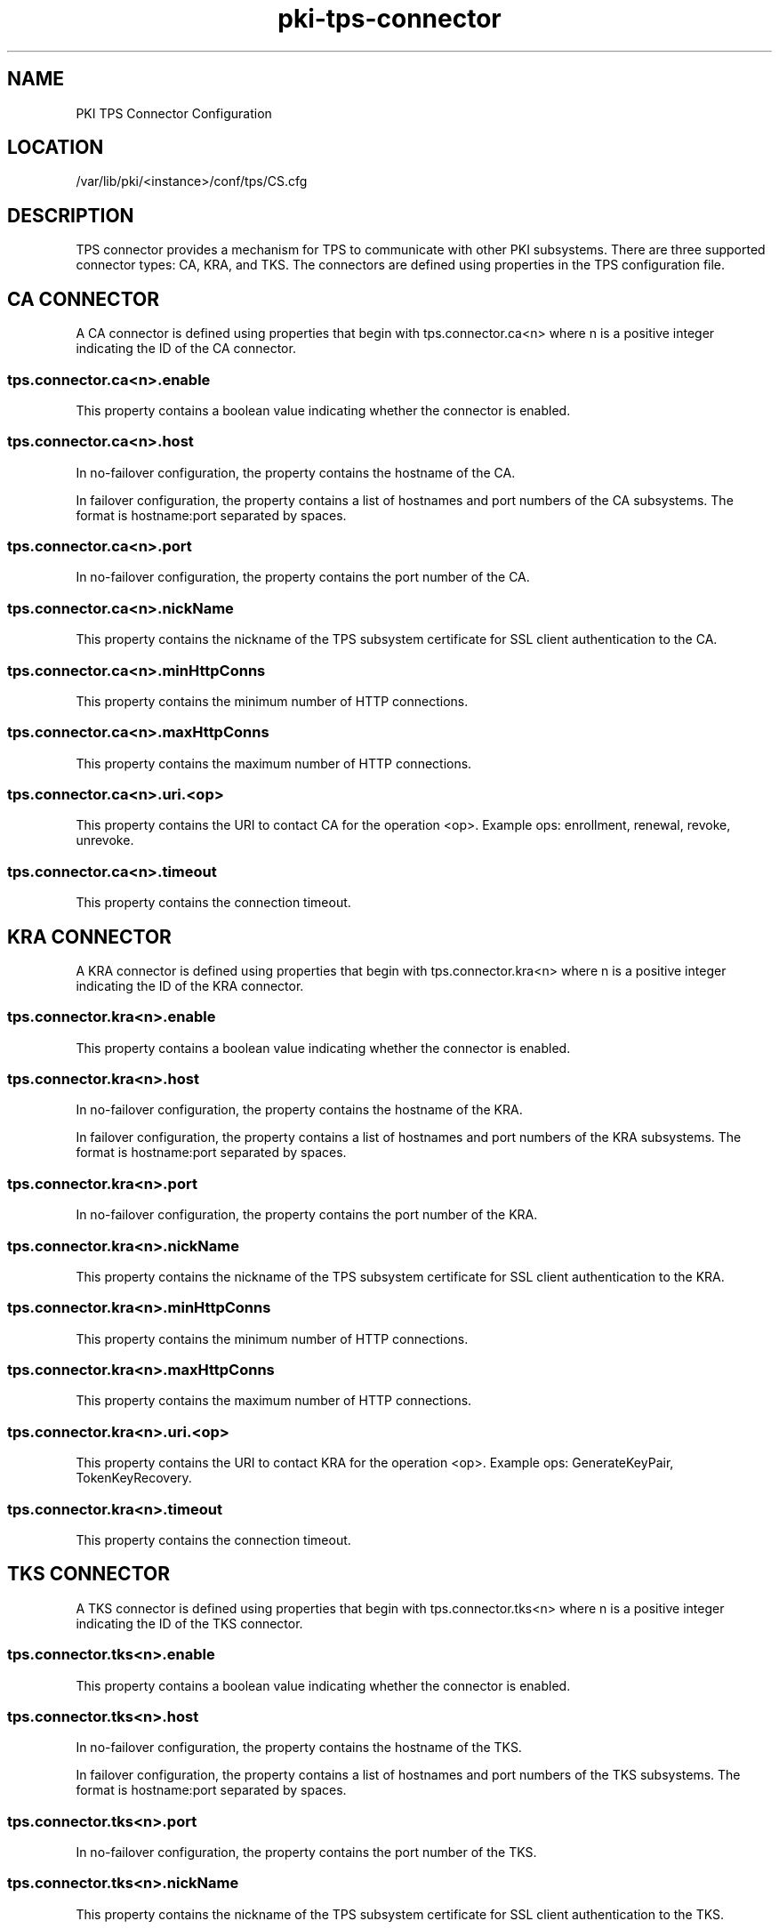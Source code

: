 .\" First parameter, NAME, should be all caps
.\" Second parameter, SECTION, should be 1-8, maybe w/ subsection
.\" other parameters are allowed: see man(7), man(1)
.TH pki-tps-connector 5 "April 22, 2014" "version 10.2" "PKI TPS Connector Configuration" Dogtag Team
.\" Please adjust this date whenever revising the man page.
.\"
.\" Some roff macros, for reference:
.\" .nh        disable hyphenation
.\" .hy        enable hyphenation
.\" .ad l      left justify
.\" .ad b      justify to both left and right margins
.\" .nf        disable filling
.\" .fi        enable filling
.\" .br        insert line break
.\" .sp <n>    insert n+1 empty lines
.\" for man page specific macros, see man(7)
.SH NAME
PKI TPS Connector Configuration

.SH LOCATION
/var/lib/pki/<instance>/conf/tps/CS.cfg

.SH DESCRIPTION

TPS connector provides a mechanism for TPS to communicate with other PKI subsystems.
There are three supported connector types: CA, KRA, and TKS. The connectors are
defined using properties in the TPS configuration file.

.SH CA CONNECTOR

A CA connector is defined using properties that begin with tps.connector.ca<n> where
n is a positive integer indicating the ID of the CA connector.

.SS tps.connector.ca<n>.enable

This property contains a boolean value indicating whether the connector is enabled.

.SS tps.connector.ca<n>.host

In no-failover configuration, the property contains the hostname of the CA.

In failover configuration, the property contains a list of hostnames and port numbers
of the CA subsystems. The format is hostname:port separated by spaces.

.SS tps.connector.ca<n>.port

In no-failover configuration, the property contains the port number of the CA.

.SS tps.connector.ca<n>.nickName

This property contains the nickname of the TPS subsystem certificate for SSL client
authentication to the CA.

.SS tps.connector.ca<n>.minHttpConns

This property contains the minimum number of HTTP connections.

.SS tps.connector.ca<n>.maxHttpConns

This property contains the maximum number of HTTP connections.

.SS tps.connector.ca<n>.uri.<op>

This property contains the URI to contact CA for the operation <op>.
Example ops: enrollment, renewal, revoke, unrevoke.

.SS tps.connector.ca<n>.timeout

This property contains the connection timeout.

.SH KRA CONNECTOR

A KRA connector is defined using properties that begin with tps.connector.kra<n> where
n is a positive integer indicating the ID of the KRA connector.

.SS tps.connector.kra<n>.enable

This property contains a boolean value indicating whether the connector is enabled.

.SS tps.connector.kra<n>.host

In no-failover configuration, the property contains the hostname of the KRA.

In failover configuration, the property contains a list of hostnames and port numbers
of the KRA subsystems. The format is hostname:port separated by spaces.

.SS tps.connector.kra<n>.port

In no-failover configuration, the property contains the port number of the KRA.

.SS tps.connector.kra<n>.nickName

This property contains the nickname of the TPS subsystem certificate for SSL client
authentication to the KRA.

.SS tps.connector.kra<n>.minHttpConns

This property contains the minimum number of HTTP connections.

.SS tps.connector.kra<n>.maxHttpConns

This property contains the maximum number of HTTP connections.

.SS tps.connector.kra<n>.uri.<op>

This property contains the URI to contact KRA for the operation <op>.
Example ops: GenerateKeyPair, TokenKeyRecovery.

.SS tps.connector.kra<n>.timeout

This property contains the connection timeout.

.SH TKS CONNECTOR

A TKS connector is defined using properties that begin with tps.connector.tks<n> where
n is a positive integer indicating the ID of the TKS connector.

.SS tps.connector.tks<n>.enable

This property contains a boolean value indicating whether the connector is enabled.

.SS tps.connector.tks<n>.host

In no-failover configuration, the property contains the hostname of the TKS.

In failover configuration, the property contains a list of hostnames and port numbers
of the TKS subsystems. The format is hostname:port separated by spaces.

.SS tps.connector.tks<n>.port

In no-failover configuration, the property contains the port number of the TKS.

.SS tps.connector.tks<n>.nickName

This property contains the nickname of the TPS subsystem certificate for SSL client
authentication to the TKS.

.SS tps.connector.tks<n>.minHttpConns

This property contains the minimum number of HTTP connections.

.SS tps.connector.tks<n>.maxHttpConns

This property contains the maximum number of HTTP connections.

.SS tps.connector.tks<n>.uri.<op>

This property contains the URI to contact TKS for the operation <op>.
Example ops: computeRandomData, computeSessionKey, createKeySetData, encryptData.

.SS tps.connector.tks<n>.timeout

This property contains the connection timeout.

.SS tps.connector.tks<n>.generateHostChallenge

This property contains a boolean value indicating whether to generate host challenge.

.SS tps.connector.tks<n>.serverKeygen

This property contains a boolean value indicating whether to generate keys on server side.

.SS tps.connector.tks<n>.keySet

This property contains the key set to be used on TKS.

.SS tps.connector.tks<n>.tksSharedSymKeyName

This property contains the shared secret key name.

.SH EXAMPLE

.nf
tps.connector.ca1.enable=true
tps.connector.ca1.host=server.example.com
tps.connector.ca1.port=8443
tps.connector.ca1.minHttpConns=1
tps.connector.ca1.maxHttpConns=15
tps.connector.ca1.nickName=subsystemCert cert-pki-tomcat TPS
tps.connector.ca1.timeout=30
tps.connector.ca1.uri.enrollment=/ca/ee/ca/profileSubmitSSLClient
tps.connector.ca1.uri.renewal=/ca/ee/ca/profileSubmitSSLClient
tps.connector.ca1.uri.revoke=/ca/ee/subsystem/ca/doRevoke
tps.connector.ca1.uri.unrevoke=/ca/ee/subsystem/ca/doUnrevoke

tps.connector.kra1.enable=true
tps.connector.kra1.host=server.example.com
tps.connector.kra1.port=8443
tps.connector.kra1.minHttpConns=1
tps.connector.kra1.maxHttpConns=15
tps.connector.kra1.nickName=subsystemCert cert-pki-tomcat TPS
tps.connector.kra1.timeout=30
tps.connector.kra1.uri.GenerateKeyPair=/kra/agent/kra/GenerateKeyPair
tps.connector.kra1.uri.TokenKeyRecovery=/kra/agent/kra/TokenKeyRecovery

tps.connector.tks1.enable=true
tps.connector.tks1.host=server.example.com
tps.connector.tks1.port=8443
tps.connector.tks1.minHttpConns=1
tps.connector.tks1.maxHttpConns=15
tps.connector.tks1.nickName=subsystemCert cert-pki-tomcat TPS
tps.connector.tks1.timeout=30
tps.connector.tks1.generateHostChallenge=true
tps.connector.tks1.serverKeygen=false
tps.connector.tks1.keySet=defKeySet
tps.connector.tks1.tksSharedSymKeyName=sharedSecret
tps.connector.tks1.uri.computeRandomData=/tks/agent/tks/computeRandomData
tps.connector.tks1.uri.computeSessionKey=/tks/agent/tks/computeSessionKey
tps.connector.tks1.uri.createKeySetData=/tks/agent/tks/createKeySetData
tps.connector.tks1.uri.encryptData=/tks/agent/tks/encryptData
.fi

.SH AUTHORS
Dogtag Team <pki-devel@redhat.com>.

.SH COPYRIGHT
Copyright (c) 2014 Red Hat, Inc. This is licensed under the GNU General Public License, version 2 (GPLv2). A copy of this license is available at http://www.gnu.org/licenses/old-licenses/gpl-2.0.txt.

